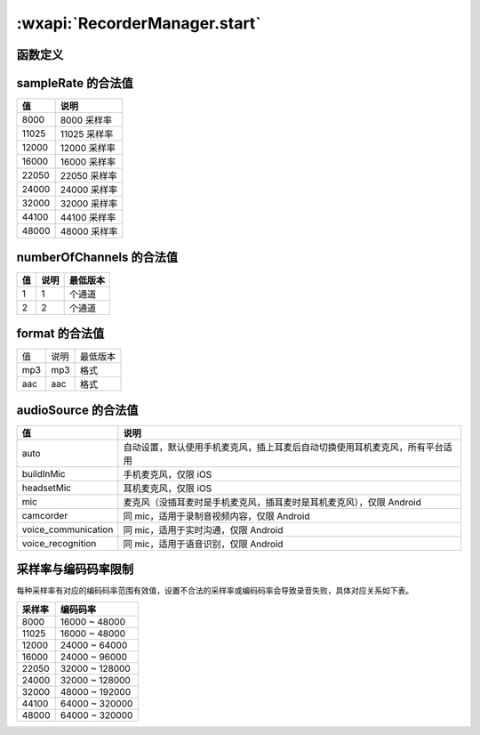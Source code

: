 :wxapi:`RecorderManager.start`
============================================

函数定义
-------------------------------------

.. function:: RecorderManager.start({[duration][,sampleRate][,numberOfChannels][,encodeBitRate][,format][,frameSize][,audioSource]})

  :label: :class:`RecorderManager` 开始录音
  :param number duration:	``60000``	录音的时长，单位 ms，最大值 600000（10 分钟）
  :param number sampleRate:	``8000``	采样率
  :param number numberOfChannels:	``2``	录音通道数
  :param number encodeBitRate:	``48000``	编码码率，有效值见下表格
  :param string format:	``aac``	音频格式
  :param number frameSize:		指定帧大小，单位 KB。传入 frameSize 后，每录制指定帧大小的内容后，会回调录制的文件内容，不指定则不会回调。暂仅支持 mp3 格式。
  :param 	string audioSource:	``auto``	指定录音的音频输入源，可通过 :func:`wx.getAvailableAudioSources()` 获取当前可用的音频源


sampleRate 的合法值
------------------------------

+-------+---------------+
|  值   |     说明      |
+=======+===============+
| 8000  | 8000   采样率 |
+-------+---------------+
| 11025 | 11025  采样率 |
+-------+---------------+
| 12000 | 12000  采样率 |
+-------+---------------+
| 16000 | 16000  采样率 |
+-------+---------------+
| 22050 | 22050  采样率 |
+-------+---------------+
| 24000 | 24000  采样率 |
+-------+---------------+
| 32000 | 32000  采样率 |
+-------+---------------+
| 44100 | 44100  采样率 |
+-------+---------------+
| 48000 | 48000  采样率 |
+-------+---------------+

numberOfChannels 的合法值
-------------------------------------

+-----+------+----------+
| 值  | 说明 | 最低版本 |
+=====+======+==========+
| 1   | 1    | 个通道   |
+-----+------+----------+
| 2   | 2    | 个通道   |
+-----+------+----------+

format 的合法值
-------------------------------------

+-----+------+----------+
| 值  | 说明 | 最低版本 |
+-----+------+----------+
| mp3 | mp3  | 格式     |
+-----+------+----------+
| aac | aac  | 格式     |
+-----+------+----------+

audioSource 的合法值
-------------------------------------

+---------------------+------------------------------------------------------------------------------+
|         值          |                                     说明                                     |
+=====================+==============================================================================+
| auto                | 自动设置，默认使用手机麦克风，插上耳麦后自动切换使用耳机麦克风，所有平台适用 |
+---------------------+------------------------------------------------------------------------------+
| buildInMic          | 手机麦克风，仅限 iOS                                                         |
+---------------------+------------------------------------------------------------------------------+
| headsetMic          | 耳机麦克风，仅限 iOS                                                         |
+---------------------+------------------------------------------------------------------------------+
| mic                 | 麦克风（没插耳麦时是手机麦克风，插耳麦时是耳机麦克风），仅限 Android         |
+---------------------+------------------------------------------------------------------------------+
| camcorder           | 同 mic，适用于录制音视频内容，仅限 Android                                   |
+---------------------+------------------------------------------------------------------------------+
| voice_communication | 同 mic，适用于实时沟通，仅限 Android                                         |
+---------------------+------------------------------------------------------------------------------+
| voice_recognition   | 同 mic，适用于语音识别，仅限 Android                                         |
+---------------------+------------------------------------------------------------------------------+

采样率与编码码率限制
-------------------------------------

每种采样率有对应的编码码率范围有效值，设置不合法的采样率或编码码率会导致录音失败，具体对应关系如下表。

+--------+----------------+
| 采样率 |    编码码率    |
+========+================+
| 8000   | 16000 ~ 48000  |
+--------+----------------+
| 11025  | 16000 ~ 48000  |
+--------+----------------+
| 12000  | 24000 ~ 64000  |
+--------+----------------+
| 16000  | 24000 ~ 96000  |
+--------+----------------+
| 22050  | 32000 ~ 128000 |
+--------+----------------+
| 24000  | 32000 ~ 128000 |
+--------+----------------+
| 32000  | 48000 ~ 192000 |
+--------+----------------+
| 44100  | 64000 ~ 320000 |
+--------+----------------+
| 48000  | 64000 ~ 320000 |
+--------+----------------+

